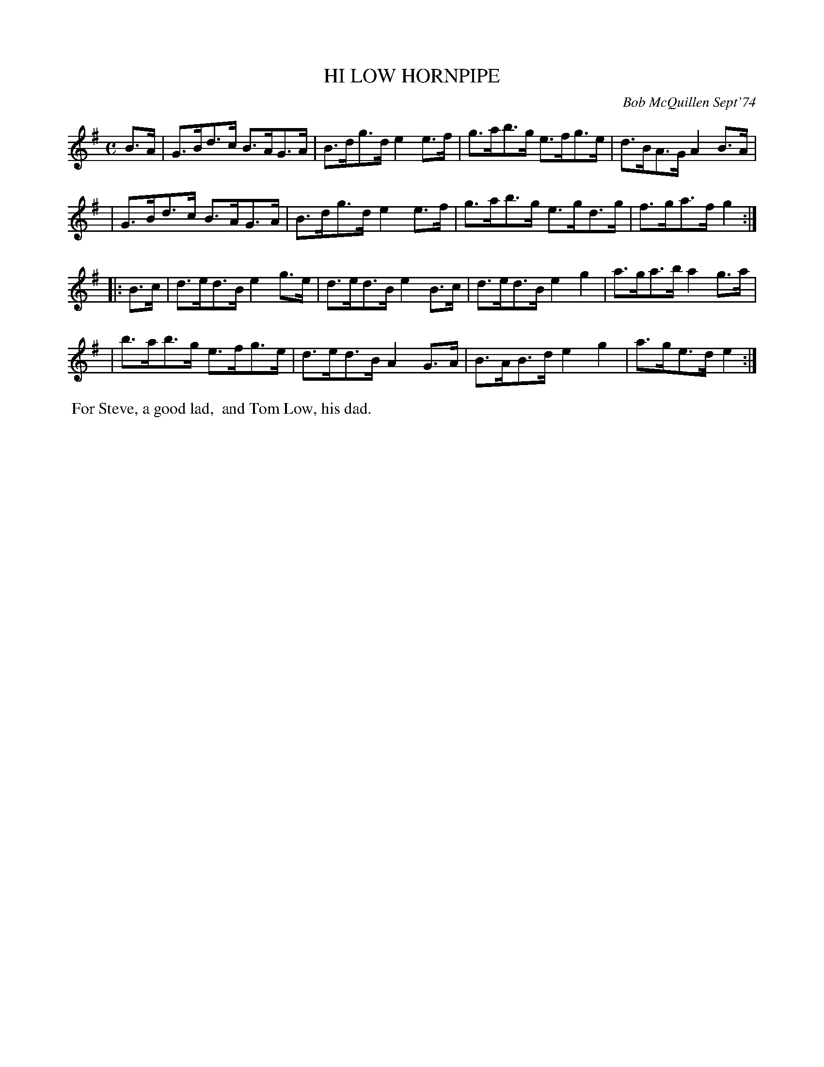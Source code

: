 X: 01051
T: HI LOW HORNPIPE
C: Bob McQuillen Sept'74
B: Bob's Note Book 1 #51
R: hornpipe
Z: 2019 John Chambers <jc:trillian.mit.edu>
M: C
L: 1/8
K: G
B>A \
| G>Bd>c B>AG>A | B>dg>d e2e>f | g>ab>g e>fg>e | d>BA>G A2B>A |
| G>Bd>c B>AG>A | B>dg>d e2e>f | g>ab>g e>gd>g | f>ga>f g2 :|
|: B>c \
| d>ed>B e2g>e | d>ed>B e2B>c | d>ed>B e2g2 | a>ga>b a2g>a |
| b>ab>g e>fg>e | d>ed>B A2G>A | B>AB>d e2g2 | a>ge>d e2 :|
%%begintext align
%% For Steve, a good lad,
%% and Tom Low, his dad.
%%endtext
